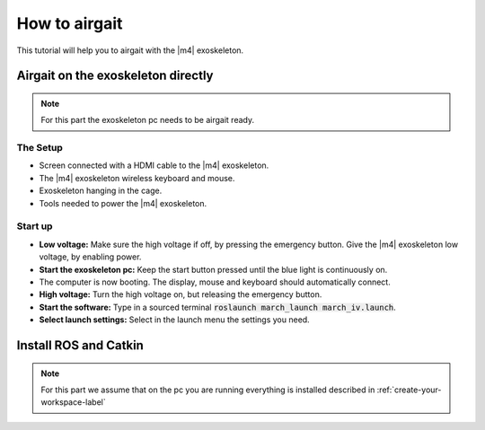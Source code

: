 How to airgait
==============
.. inclusion-introduction-start

This tutorial will help you to airgait with the |m4| exoskeleton.

.. inclusion-introduction-end


Airgait on the exoskeleton directly
^^^^^^^^^^^^^^^^^^^^^^^^^^^^^^^^^^^

.. note:: For this part the exoskeleton pc needs to be airgait ready.
.. todo:: Create a page 'airgait ready software'

The Setup
---------
- Screen connected with a HDMI cable to the |m4| exoskeleton.
- The |m4| exoskeleton wireless keyboard and mouse.
- Exoskeleton hanging in the cage.
- Tools needed to power the |m4| exoskeleton.


Start up
---------
- **Low voltage:** Make sure the high voltage if off, by pressing the emergency button.
  Give the |m4| exoskeleton low voltage, by enabling power.
- **Start the exoskeleton pc:** Keep the start button pressed until the blue light is continuously on.
- The computer is now booting. The display, mouse and keyboard should automatically connect.
- **High voltage:** Turn the high voltage on, but releasing the emergency button.
- **Start the software:** Type in a sourced terminal :code:`roslaunch march_launch march_iv.launch`.
- **Select launch settings:** Select in the launch menu the settings you need.



Install ROS and Catkin
^^^^^^^^^^^^^^^^^^^^^^

.. note:: For this part we assume that on the pc you are running everything is installed described in  :ref:`create-your-workspace-label`
